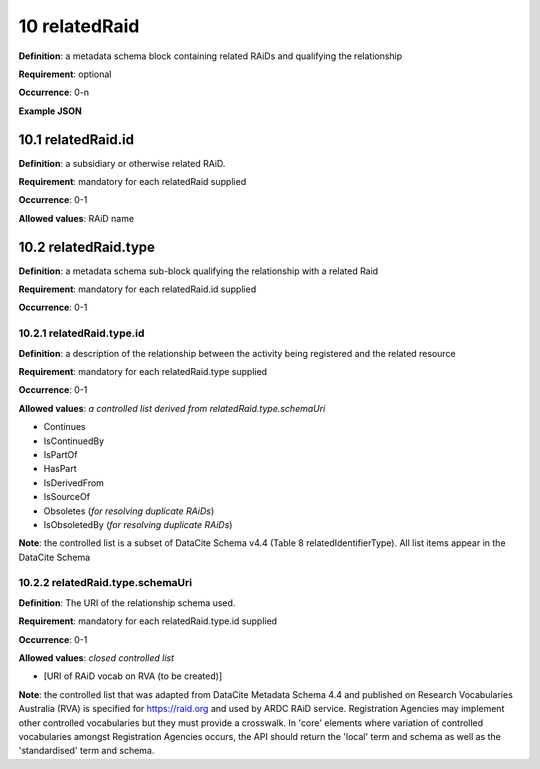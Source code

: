.. autosummary::
   :toctree: generated

.. _10-relatedRaid:

10 relatedRaid
==============

**Definition**: a metadata schema block containing related RAiDs and qualifying the relationship

**Requirement**: optional

**Occurrence**: 0-n

**Example JSON**

.. _10.1-relatedRaid.id:

10.1 relatedRaid.id
-------------------

**Definition**: a subsidiary or otherwise related RAiD.

**Requirement**: mandatory for each relatedRaid supplied

**Occurrence**: 0-1

**Allowed values**: RAiD name

.. _10.2-relatedRaid.id.type:

10.2 relatedRaid.type
----------------------

**Definition**: a metadata schema sub-block qualifying the relationship with a related Raid

**Requirement**: mandatory for each relatedRaid.id supplied

**Occurrence**: 0-1

.. _10.2.1-relatedRaid.type.id:

10.2.1 relatedRaid.type.id
^^^^^^^^^^^^^^^^^^^^^^^^^^

**Definition**: a description of the relationship between the activity being registered and the related resource

**Requirement**: mandatory for each relatedRaid.type supplied

**Occurrence**: 0-1

**Allowed values**: *a controlled list derived from relatedRaid.type.schemaUri*

* Continues
* IsContinuedBy
* IsPartOf
* HasPart
* IsDerivedFrom
* IsSourceOf
* Obsoletes (*for resolving duplicate RAiDs*)
* IsObsoletedBy (*for resolving duplicate RAiDs*)

**Note**: the controlled list is a subset of DataCite Schema v4.4 (Table 8 relatedIdentifierType). All list items appear in the DataCite Schema

.. _10.2.2-relatedRaid.type.schemaUri:

10.2.2 relatedRaid.type.schemaUri
^^^^^^^^^^^^^^^^^^^^^^^^^^^^^^^^^

**Definition**: The URI of the relationship schema used.

**Requirement**: mandatory for each relatedRaid.type.id supplied

**Occurrence**: 0-1

**Allowed values**: *closed controlled list*

* [URI of RAiD vocab on RVA (to be created)]

**Note**: the controlled list that was adapted from DataCite Metadata Schema 4.4 and published on Research Vocabularies Australia (RVA) is specified for https://raid.org and used by ARDC RAiD service. Registration Agencies may implement other controlled vocabularies but they must provide a crosswalk. In 'core' elements where variation of controlled vocabularies amongst Registration Agencies occurs, the API should return the 'local' term and schema as well as the 'standardised' term and schema.